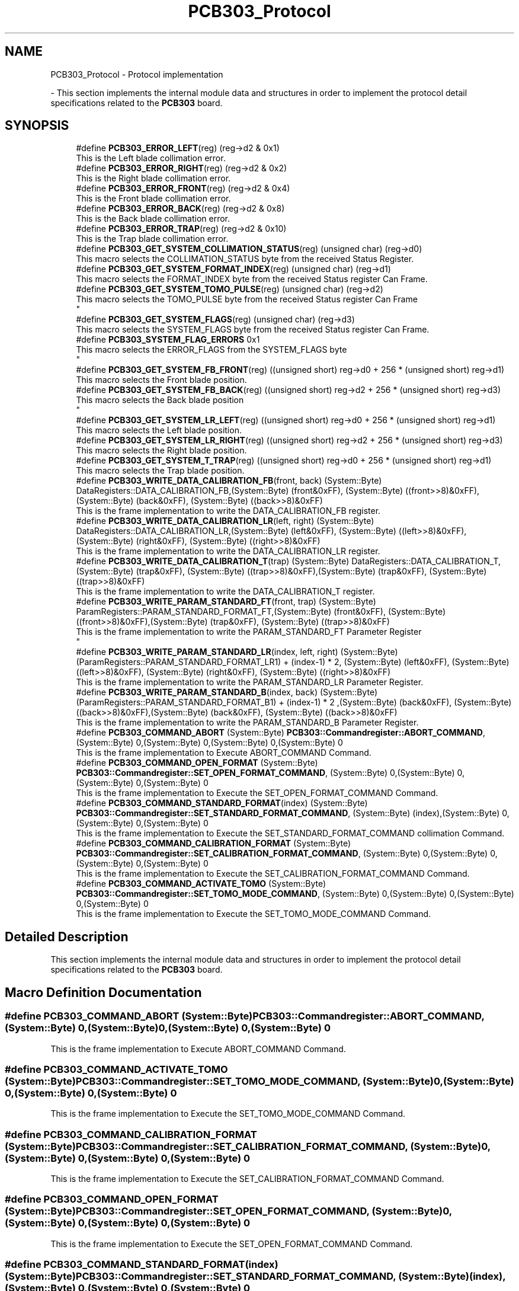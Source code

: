 .TH "PCB303_Protocol" 3 "Wed May 29 2024" "MCPU_MASTER Software Description" \" -*- nroff -*-
.ad l
.nh
.SH NAME
PCB303_Protocol \- Protocol implementation
.PP
 \- This section implements the internal module data and structures in order to implement the protocol detail specifications related to the \fBPCB303\fP board\&.  

.SH SYNOPSIS
.br
.PP

.in +1c
.ti -1c
.RI "#define \fBPCB303_ERROR_LEFT\fP(reg)   (reg\->d2 & 0x1)"
.br
.RI "This is the Left blade collimation error\&. "
.ti -1c
.RI "#define \fBPCB303_ERROR_RIGHT\fP(reg)   (reg\->d2 & 0x2)"
.br
.RI "This is the Right blade collimation error\&. "
.ti -1c
.RI "#define \fBPCB303_ERROR_FRONT\fP(reg)   (reg\->d2 & 0x4)"
.br
.RI "This is the Front blade collimation error\&. "
.ti -1c
.RI "#define \fBPCB303_ERROR_BACK\fP(reg)   (reg\->d2 & 0x8)"
.br
.RI "This is the Back blade collimation error\&. "
.ti -1c
.RI "#define \fBPCB303_ERROR_TRAP\fP(reg)   (reg\->d2 & 0x10)"
.br
.RI "This is the Trap blade collimation error\&. "
.ti -1c
.RI "#define \fBPCB303_GET_SYSTEM_COLLIMATION_STATUS\fP(reg)   (unsigned char) (reg\->d0)"
.br
.RI "This macro selects the COLLIMATION_STATUS byte from the received Status Register\&. "
.ti -1c
.RI "#define \fBPCB303_GET_SYSTEM_FORMAT_INDEX\fP(reg)   (unsigned char) (reg\->d1)"
.br
.RI "This macro selects the FORMAT_INDEX byte from the received Status register Can Frame\&. "
.ti -1c
.RI "#define \fBPCB303_GET_SYSTEM_TOMO_PULSE\fP(reg)   (unsigned char) (reg\->d2)"
.br
.RI "This macro selects the TOMO_PULSE byte from the received Status register Can Frame 
.br
 "
.ti -1c
.RI "#define \fBPCB303_GET_SYSTEM_FLAGS\fP(reg)   (unsigned char) (reg\->d3)"
.br
.RI "This macro selects the SYSTEM_FLAGS byte from the received Status register Can Frame\&. "
.ti -1c
.RI "#define \fBPCB303_SYSTEM_FLAG_ERRORS\fP   0x1"
.br
.RI "This macro selects the ERROR_FLAGS from the SYSTEM_FLAGS byte 
.br
 "
.ti -1c
.RI "#define \fBPCB303_GET_SYSTEM_FB_FRONT\fP(reg)   ((unsigned short) reg\->d0 + 256 * (unsigned short) reg\->d1)"
.br
.RI "This macro selects the Front blade position\&. "
.ti -1c
.RI "#define \fBPCB303_GET_SYSTEM_FB_BACK\fP(reg)   ((unsigned short) reg\->d2 + 256 * (unsigned short) reg\->d3)"
.br
.RI "This macro selects the Back blade position 
.br
 "
.ti -1c
.RI "#define \fBPCB303_GET_SYSTEM_LR_LEFT\fP(reg)   ((unsigned short) reg\->d0 + 256 * (unsigned short) reg\->d1)"
.br
.RI "This macro selects the Left blade position\&. "
.ti -1c
.RI "#define \fBPCB303_GET_SYSTEM_LR_RIGHT\fP(reg)   ((unsigned short) reg\->d2 + 256 * (unsigned short) reg\->d3)"
.br
.RI "This macro selects the Right blade position\&. "
.ti -1c
.RI "#define \fBPCB303_GET_SYSTEM_T_TRAP\fP(reg)   ((unsigned short) reg\->d0 + 256 * (unsigned short) reg\->d1)"
.br
.RI "This macro selects the Trap blade position\&. "
.ti -1c
.RI "#define \fBPCB303_WRITE_DATA_CALIBRATION_FB\fP(front,  back)   (System::Byte) DataRegisters::DATA_CALIBRATION_FB,(System::Byte) (front&0xFF), (System::Byte) ((front>>8)&0xFF),(System::Byte) (back&0xFF), (System::Byte) ((back>>8)&0xFF)"
.br
.RI "This is the frame implementation to write the DATA_CALIBRATION_FB register\&. "
.ti -1c
.RI "#define \fBPCB303_WRITE_DATA_CALIBRATION_LR\fP(left,  right)   (System::Byte) DataRegisters::DATA_CALIBRATION_LR,(System::Byte) (left&0xFF), (System::Byte) ((left>>8)&0xFF),(System::Byte) (right&0xFF), (System::Byte) ((right>>8)&0xFF)"
.br
.RI "This is the frame implementation to write the DATA_CALIBRATION_LR register\&. "
.ti -1c
.RI "#define \fBPCB303_WRITE_DATA_CALIBRATION_T\fP(trap)   (System::Byte) DataRegisters::DATA_CALIBRATION_T,(System::Byte) (trap&0xFF), (System::Byte) ((trap>>8)&0xFF),(System::Byte) (trap&0xFF), (System::Byte) ((trap>>8)&0xFF)"
.br
.RI "This is the frame implementation to write the DATA_CALIBRATION_T register\&. "
.ti -1c
.RI "#define \fBPCB303_WRITE_PARAM_STANDARD_FT\fP(front,  trap)   (System::Byte) ParamRegisters::PARAM_STANDARD_FORMAT_FT,(System::Byte) (front&0xFF), (System::Byte) ((front>>8)&0xFF),(System::Byte) (trap&0xFF), (System::Byte) ((trap>>8)&0xFF)"
.br
.RI "This is the frame implementation to write the PARAM_STANDARD_FT Parameter Register 
.br
 "
.ti -1c
.RI "#define \fBPCB303_WRITE_PARAM_STANDARD_LR\fP(index,  left,  right)   (System::Byte) (ParamRegisters::PARAM_STANDARD_FORMAT_LR1) + (index\-1) * 2, (System::Byte) (left&0xFF), (System::Byte) ((left>>8)&0xFF), (System::Byte) (right&0xFF), (System::Byte) ((right>>8)&0xFF)"
.br
.RI "This is the frame implementation to write the PARAM_STANDARD_LR Parameter Register\&. "
.ti -1c
.RI "#define \fBPCB303_WRITE_PARAM_STANDARD_B\fP(index,  back)   (System::Byte) (ParamRegisters::PARAM_STANDARD_FORMAT_B1) + (index\-1) * 2 ,(System::Byte) (back&0xFF), (System::Byte) ((back>>8)&0xFF),(System::Byte) (back&0xFF), (System::Byte) ((back>>8)&0xFF)"
.br
.RI "This is the frame implementation to write the PARAM_STANDARD_B Parameter Register\&. "
.ti -1c
.RI "#define \fBPCB303_COMMAND_ABORT\fP   (System::Byte) \fBPCB303::Commandregister::ABORT_COMMAND\fP, (System::Byte) 0,(System::Byte) 0,(System::Byte) 0,(System::Byte) 0"
.br
.RI "This is the frame implementation to Execute ABORT_COMMAND Command\&. "
.ti -1c
.RI "#define \fBPCB303_COMMAND_OPEN_FORMAT\fP   (System::Byte) \fBPCB303::Commandregister::SET_OPEN_FORMAT_COMMAND\fP, (System::Byte) 0,(System::Byte) 0,(System::Byte) 0,(System::Byte) 0"
.br
.RI "This is the frame implementation to Execute the SET_OPEN_FORMAT_COMMAND Command\&. "
.ti -1c
.RI "#define \fBPCB303_COMMAND_STANDARD_FORMAT\fP(index)   (System::Byte) \fBPCB303::Commandregister::SET_STANDARD_FORMAT_COMMAND\fP, (System::Byte) (index),(System::Byte) 0,(System::Byte) 0,(System::Byte) 0"
.br
.RI "This is the frame implementation to Execute the SET_STANDARD_FORMAT_COMMAND collimation Command\&. "
.ti -1c
.RI "#define \fBPCB303_COMMAND_CALIBRATION_FORMAT\fP   (System::Byte) \fBPCB303::Commandregister::SET_CALIBRATION_FORMAT_COMMAND\fP, (System::Byte) 0,(System::Byte) 0,(System::Byte) 0,(System::Byte) 0"
.br
.RI "This is the frame implementation to Execute the SET_CALIBRATION_FORMAT_COMMAND Command\&. "
.ti -1c
.RI "#define \fBPCB303_COMMAND_ACTIVATE_TOMO\fP   (System::Byte) \fBPCB303::Commandregister::SET_TOMO_MODE_COMMAND\fP, (System::Byte) 0,(System::Byte) 0,(System::Byte) 0,(System::Byte) 0"
.br
.RI "This is the frame implementation to Execute the SET_TOMO_MODE_COMMAND Command\&. "
.in -1c
.SH "Detailed Description"
.PP 
This section implements the internal module data and structures in order to implement the protocol detail specifications related to the \fBPCB303\fP board\&. 


.SH "Macro Definition Documentation"
.PP 
.SS "#define PCB303_COMMAND_ABORT   (System::Byte) \fBPCB303::Commandregister::ABORT_COMMAND\fP, (System::Byte) 0,(System::Byte) 0,(System::Byte) 0,(System::Byte) 0"

.PP
This is the frame implementation to Execute ABORT_COMMAND Command\&. 
.SS "#define PCB303_COMMAND_ACTIVATE_TOMO   (System::Byte) \fBPCB303::Commandregister::SET_TOMO_MODE_COMMAND\fP, (System::Byte) 0,(System::Byte) 0,(System::Byte) 0,(System::Byte) 0"

.PP
This is the frame implementation to Execute the SET_TOMO_MODE_COMMAND Command\&. 
.SS "#define PCB303_COMMAND_CALIBRATION_FORMAT   (System::Byte) \fBPCB303::Commandregister::SET_CALIBRATION_FORMAT_COMMAND\fP, (System::Byte) 0,(System::Byte) 0,(System::Byte) 0,(System::Byte) 0"

.PP
This is the frame implementation to Execute the SET_CALIBRATION_FORMAT_COMMAND Command\&. 
.SS "#define PCB303_COMMAND_OPEN_FORMAT   (System::Byte) \fBPCB303::Commandregister::SET_OPEN_FORMAT_COMMAND\fP, (System::Byte) 0,(System::Byte) 0,(System::Byte) 0,(System::Byte) 0"

.PP
This is the frame implementation to Execute the SET_OPEN_FORMAT_COMMAND Command\&. 
.SS "#define PCB303_COMMAND_STANDARD_FORMAT(index)   (System::Byte) \fBPCB303::Commandregister::SET_STANDARD_FORMAT_COMMAND\fP, (System::Byte) (index),(System::Byte) 0,(System::Byte) 0,(System::Byte) 0"

.PP
This is the frame implementation to Execute the SET_STANDARD_FORMAT_COMMAND collimation Command\&. 
.SS "#define PCB303_ERROR_BACK(reg)   (reg\->d2 & 0x8)"

.PP
This is the Back blade collimation error\&. 
.SS "#define PCB303_ERROR_FRONT(reg)   (reg\->d2 & 0x4)"

.PP
This is the Front blade collimation error\&. 
.SS "#define PCB303_ERROR_LEFT(reg)   (reg\->d2 & 0x1)"

.PP
This is the Left blade collimation error\&. <> 
.SS "#define PCB303_ERROR_RIGHT(reg)   (reg\->d2 & 0x2)"

.PP
This is the Right blade collimation error\&. 
.SS "#define PCB303_ERROR_TRAP(reg)   (reg\->d2 & 0x10)"

.PP
This is the Trap blade collimation error\&. 
.SS "#define PCB303_GET_SYSTEM_COLLIMATION_STATUS(reg)   (unsigned char) (reg\->d0)"

.PP
This macro selects the COLLIMATION_STATUS byte from the received Status Register\&. 
.SS "#define PCB303_GET_SYSTEM_FB_BACK(reg)   ((unsigned short) reg\->d2 + 256 * (unsigned short) reg\->d3)"

.PP
This macro selects the Back blade position 
.br
 
.SS "#define PCB303_GET_SYSTEM_FB_FRONT(reg)   ((unsigned short) reg\->d0 + 256 * (unsigned short) reg\->d1)"

.PP
This macro selects the Front blade position\&. 
.SS "#define PCB303_GET_SYSTEM_FLAGS(reg)   (unsigned char) (reg\->d3)"

.PP
This macro selects the SYSTEM_FLAGS byte from the received Status register Can Frame\&. 
.SS "#define PCB303_GET_SYSTEM_FORMAT_INDEX(reg)   (unsigned char) (reg\->d1)"

.PP
This macro selects the FORMAT_INDEX byte from the received Status register Can Frame\&. 
.SS "#define PCB303_GET_SYSTEM_LR_LEFT(reg)   ((unsigned short) reg\->d0 + 256 * (unsigned short) reg\->d1)"

.PP
This macro selects the Left blade position\&. 
.SS "#define PCB303_GET_SYSTEM_LR_RIGHT(reg)   ((unsigned short) reg\->d2 + 256 * (unsigned short) reg\->d3)"

.PP
This macro selects the Right blade position\&. 
.SS "#define PCB303_GET_SYSTEM_T_TRAP(reg)   ((unsigned short) reg\->d0 + 256 * (unsigned short) reg\->d1)"

.PP
This macro selects the Trap blade position\&. 
.SS "#define PCB303_GET_SYSTEM_TOMO_PULSE(reg)   (unsigned char) (reg\->d2)"

.PP
This macro selects the TOMO_PULSE byte from the received Status register Can Frame 
.br
 
.SS "#define PCB303_SYSTEM_FLAG_ERRORS   0x1"

.PP
This macro selects the ERROR_FLAGS from the SYSTEM_FLAGS byte 
.br
 
.SS "#define PCB303_WRITE_DATA_CALIBRATION_FB(front, back)   (System::Byte) DataRegisters::DATA_CALIBRATION_FB,(System::Byte) (front&0xFF), (System::Byte) ((front>>8)&0xFF),(System::Byte) (back&0xFF), (System::Byte) ((back>>8)&0xFF)"

.PP
This is the frame implementation to write the DATA_CALIBRATION_FB register\&. 
.SS "#define PCB303_WRITE_DATA_CALIBRATION_LR(left, right)   (System::Byte) DataRegisters::DATA_CALIBRATION_LR,(System::Byte) (left&0xFF), (System::Byte) ((left>>8)&0xFF),(System::Byte) (right&0xFF), (System::Byte) ((right>>8)&0xFF)"

.PP
This is the frame implementation to write the DATA_CALIBRATION_LR register\&. 
.SS "#define PCB303_WRITE_DATA_CALIBRATION_T(trap)   (System::Byte) DataRegisters::DATA_CALIBRATION_T,(System::Byte) (trap&0xFF), (System::Byte) ((trap>>8)&0xFF),(System::Byte) (trap&0xFF), (System::Byte) ((trap>>8)&0xFF)"

.PP
This is the frame implementation to write the DATA_CALIBRATION_T register\&. 
.SS "#define PCB303_WRITE_PARAM_STANDARD_B(index, back)   (System::Byte) (ParamRegisters::PARAM_STANDARD_FORMAT_B1) + (index\-1) * 2 ,(System::Byte) (back&0xFF), (System::Byte) ((back>>8)&0xFF),(System::Byte) (back&0xFF), (System::Byte) ((back>>8)&0xFF)"

.PP
This is the frame implementation to write the PARAM_STANDARD_B Parameter Register\&. 
.SS "#define PCB303_WRITE_PARAM_STANDARD_FT(front, trap)   (System::Byte) ParamRegisters::PARAM_STANDARD_FORMAT_FT,(System::Byte) (front&0xFF), (System::Byte) ((front>>8)&0xFF),(System::Byte) (trap&0xFF), (System::Byte) ((trap>>8)&0xFF)"

.PP
This is the frame implementation to write the PARAM_STANDARD_FT Parameter Register 
.br
 
.SS "#define PCB303_WRITE_PARAM_STANDARD_LR(index, left, right)   (System::Byte) (ParamRegisters::PARAM_STANDARD_FORMAT_LR1) + (index\-1) * 2, (System::Byte) (left&0xFF), (System::Byte) ((left>>8)&0xFF), (System::Byte) (right&0xFF), (System::Byte) ((right>>8)&0xFF)"

.PP
This is the frame implementation to write the PARAM_STANDARD_LR Parameter Register\&. 
.SH "Author"
.PP 
Generated automatically by Doxygen for MCPU_MASTER Software Description from the source code\&.
